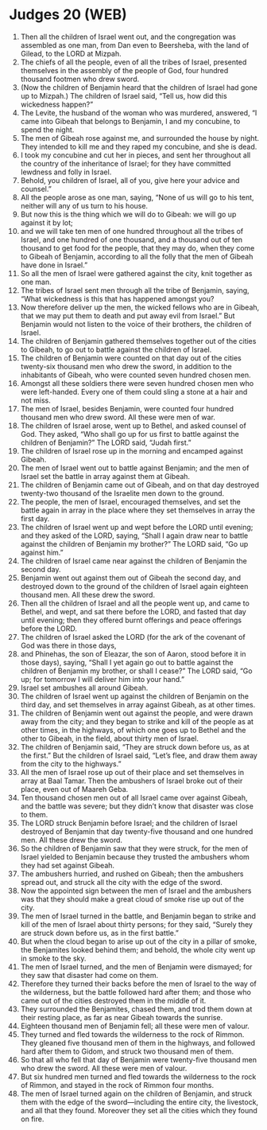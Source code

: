 * Judges 20 (WEB)
:PROPERTIES:
:ID: WEB/07-JUD20
:END:

1. Then all the children of Israel went out, and the congregation was assembled as one man, from Dan even to Beersheba, with the land of Gilead, to the LORD at Mizpah.
2. The chiefs of all the people, even of all the tribes of Israel, presented themselves in the assembly of the people of God, four hundred thousand footmen who drew sword.
3. (Now the children of Benjamin heard that the children of Israel had gone up to Mizpah.) The children of Israel said, “Tell us, how did this wickedness happen?”
4. The Levite, the husband of the woman who was murdered, answered, “I came into Gibeah that belongs to Benjamin, I and my concubine, to spend the night.
5. The men of Gibeah rose against me, and surrounded the house by night. They intended to kill me and they raped my concubine, and she is dead.
6. I took my concubine and cut her in pieces, and sent her throughout all the country of the inheritance of Israel; for they have committed lewdness and folly in Israel.
7. Behold, you children of Israel, all of you, give here your advice and counsel.”
8. All the people arose as one man, saying, “None of us will go to his tent, neither will any of us turn to his house.
9. But now this is the thing which we will do to Gibeah: we will go up against it by lot;
10. and we will take ten men of one hundred throughout all the tribes of Israel, and one hundred of one thousand, and a thousand out of ten thousand to get food for the people, that they may do, when they come to Gibeah of Benjamin, according to all the folly that the men of Gibeah have done in Israel.”
11. So all the men of Israel were gathered against the city, knit together as one man.
12. The tribes of Israel sent men through all the tribe of Benjamin, saying, “What wickedness is this that has happened amongst you?
13. Now therefore deliver up the men, the wicked fellows who are in Gibeah, that we may put them to death and put away evil from Israel.” But Benjamin would not listen to the voice of their brothers, the children of Israel.
14. The children of Benjamin gathered themselves together out of the cities to Gibeah, to go out to battle against the children of Israel.
15. The children of Benjamin were counted on that day out of the cities twenty-six thousand men who drew the sword, in addition to the inhabitants of Gibeah, who were counted seven hundred chosen men.
16. Amongst all these soldiers there were seven hundred chosen men who were left-handed. Every one of them could sling a stone at a hair and not miss.
17. The men of Israel, besides Benjamin, were counted four hundred thousand men who drew sword. All these were men of war.
18. The children of Israel arose, went up to Bethel, and asked counsel of God. They asked, “Who shall go up for us first to battle against the children of Benjamin?” The LORD said, “Judah first.”
19. The children of Israel rose up in the morning and encamped against Gibeah.
20. The men of Israel went out to battle against Benjamin; and the men of Israel set the battle in array against them at Gibeah.
21. The children of Benjamin came out of Gibeah, and on that day destroyed twenty-two thousand of the Israelite men down to the ground.
22. The people, the men of Israel, encouraged themselves, and set the battle again in array in the place where they set themselves in array the first day.
23. The children of Israel went up and wept before the LORD until evening; and they asked of the LORD, saying, “Shall I again draw near to battle against the children of Benjamin my brother?” The LORD said, “Go up against him.”
24. The children of Israel came near against the children of Benjamin the second day.
25. Benjamin went out against them out of Gibeah the second day, and destroyed down to the ground of the children of Israel again eighteen thousand men. All these drew the sword.
26. Then all the children of Israel and all the people went up, and came to Bethel, and wept, and sat there before the LORD, and fasted that day until evening; then they offered burnt offerings and peace offerings before the LORD.
27. The children of Israel asked the LORD (for the ark of the covenant of God was there in those days,
28. and Phinehas, the son of Eleazar, the son of Aaron, stood before it in those days), saying, “Shall I yet again go out to battle against the children of Benjamin my brother, or shall I cease?” The LORD said, “Go up; for tomorrow I will deliver him into your hand.”
29. Israel set ambushes all around Gibeah.
30. The children of Israel went up against the children of Benjamin on the third day, and set themselves in array against Gibeah, as at other times.
31. The children of Benjamin went out against the people, and were drawn away from the city; and they began to strike and kill of the people as at other times, in the highways, of which one goes up to Bethel and the other to Gibeah, in the field, about thirty men of Israel.
32. The children of Benjamin said, “They are struck down before us, as at the first.” But the children of Israel said, “Let’s flee, and draw them away from the city to the highways.”
33. All the men of Israel rose up out of their place and set themselves in array at Baal Tamar. Then the ambushers of Israel broke out of their place, even out of Maareh Geba.
34. Ten thousand chosen men out of all Israel came over against Gibeah, and the battle was severe; but they didn’t know that disaster was close to them.
35. The LORD struck Benjamin before Israel; and the children of Israel destroyed of Benjamin that day twenty-five thousand and one hundred men. All these drew the sword.
36. So the children of Benjamin saw that they were struck, for the men of Israel yielded to Benjamin because they trusted the ambushers whom they had set against Gibeah.
37. The ambushers hurried, and rushed on Gibeah; then the ambushers spread out, and struck all the city with the edge of the sword.
38. Now the appointed sign between the men of Israel and the ambushers was that they should make a great cloud of smoke rise up out of the city.
39. The men of Israel turned in the battle, and Benjamin began to strike and kill of the men of Israel about thirty persons; for they said, “Surely they are struck down before us, as in the first battle.”
40. But when the cloud began to arise up out of the city in a pillar of smoke, the Benjamites looked behind them; and behold, the whole city went up in smoke to the sky.
41. The men of Israel turned, and the men of Benjamin were dismayed; for they saw that disaster had come on them.
42. Therefore they turned their backs before the men of Israel to the way of the wilderness, but the battle followed hard after them; and those who came out of the cities destroyed them in the middle of it.
43. They surrounded the Benjamites, chased them, and trod them down at their resting place, as far as near Gibeah towards the sunrise.
44. Eighteen thousand men of Benjamin fell; all these were men of valour.
45. They turned and fled towards the wilderness to the rock of Rimmon. They gleaned five thousand men of them in the highways, and followed hard after them to Gidom, and struck two thousand men of them.
46. So that all who fell that day of Benjamin were twenty-five thousand men who drew the sword. All these were men of valour.
47. But six hundred men turned and fled towards the wilderness to the rock of Rimmon, and stayed in the rock of Rimmon four months.
48. The men of Israel turned again on the children of Benjamin, and struck them with the edge of the sword—including the entire city, the livestock, and all that they found. Moreover they set all the cities which they found on fire.
